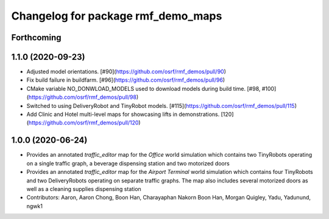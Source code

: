 ^^^^^^^^^^^^^^^^^^^^^^^^^^^^^^^^^^^
Changelog for package rmf_demo_maps
^^^^^^^^^^^^^^^^^^^^^^^^^^^^^^^^^^^

Forthcoming
-----------

1.1.0 (2020-09-23)
------------------
* Adjusted model orientations. [#90](https://github.com/osrf/rmf_demos/pull/90)
* Fix build failure in buildfarm. [#96](https://github.com/osrf/rmf_demos/pull/96)
* CMake variable NO_DONWLOAD_MODELS used to download models during build time. [#98, #100](https://github.com/osrf/rmf_demos/pull/98)
* Switched to using DeliveryRobot and TinyRobot models. [#115](https://github.com/osrf/rmf_demos/pull/115)
* Add Clinic and Hotel multi-level maps for showcasing lifts in demonstrations. [120](https://github.com/osrf/rmf_demos/pull/120)

1.0.0 (2020-06-24)
------------------
* Provides an annotated `traffic_editor` map for the `Office` world simulation which contains two TinyRobots operating on a single traffic graph, a beverage dispensing station and two motorized doors
* Provides an annotated `traffic_editor` map for the `Airport Terminal` world simulation which contains four TinyRobots and two DeliveryRobots operating on separate traffic graphs. The map also includes several motorized doors as well as a cleaning supplies dispensing station
* Contributors: Aaron, Aaron Chong, Boon Han, Charayaphan Nakorn Boon Han, Morgan Quigley, Yadu, Yadunund, ngwk1
